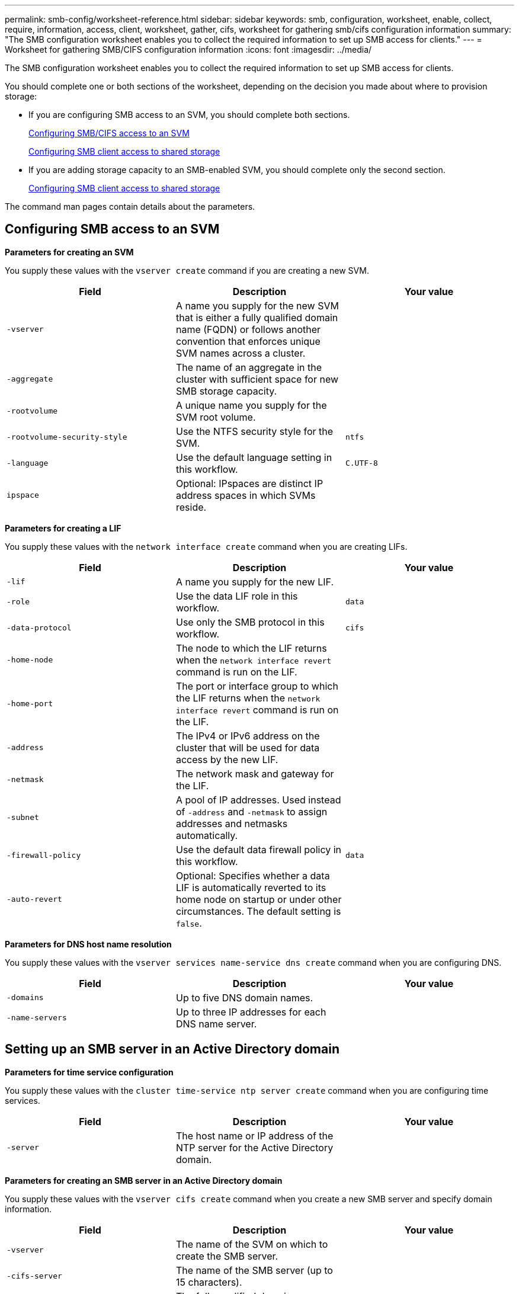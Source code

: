 ---
permalink: smb-config/worksheet-reference.html
sidebar: sidebar
keywords: smb, configuration, worksheet, enable, collect, require, information, access, client, worksheet, gather, cifs, worksheet for gathering smb/cifs configuration information
summary: "The SMB configuration worksheet enables you to collect the required information to set up SMB access for clients."
---
= Worksheet for gathering SMB/CIFS configuration information
:icons: font
:imagesdir: ../media/

[.lead]
The SMB configuration worksheet enables you to collect the required information to set up SMB access for clients.

You should complete one or both sections of the worksheet, depending on the decision you made about where to provision storage:

* If you are configuring SMB access to an SVM, you should complete both sections.
+
xref:configure-access-svm-task.adoc[Configuring SMB/CIFS access to an SVM]
+
xref:configure-client-access-shared-storage-concept.adoc[Configuring SMB client access to shared storage]

* If you are adding storage capacity to an SMB-enabled SVM, you should complete only the second section.
+
xref:configure-client-access-shared-storage-concept.adoc[Configuring SMB client access to shared storage]

The command man pages contain details about the parameters.

== Configuring SMB access to an SVM

*Parameters for creating an SVM*

You supply these values with the `vserver create` command if you are creating a new SVM.

[options="header"]
|===
| Field| Description| Your value
a|
`-vserver`
a|
A name you supply for the new SVM that is either a fully qualified domain name (FQDN) or follows another convention that enforces unique SVM names across a cluster.
a|

a|
`-aggregate`
a|
The name of an aggregate in the cluster with sufficient space for new SMB storage capacity.
a|

a|
`-rootvolume`
a|
A unique name you supply for the SVM root volume.
a|

a|
`-rootvolume-security-style`
a|
Use the NTFS security style for the SVM.
a|
`ntfs`
a|
`-language`
a|
Use the default language setting in this workflow.
a|
`C.UTF-8`
a|
`ipspace`
a|
Optional: IPspaces are distinct IP address spaces in which SVMs reside.
a|

|===
*Parameters for creating a LIF*

You supply these values with the `network interface create` command when you are creating LIFs.

[options="header"]
|===
| Field| Description| Your value
a|
`-lif`
a|
A name you supply for the new LIF.
a|

a|
`-role`
a|
Use the data LIF role in this workflow.
a|
`data`
a|
`-data-protocol`
a|
Use only the SMB protocol in this workflow.
a|
`cifs`
a|
`-home-node`
a|
The node to which the LIF returns when the `network interface revert` command is run on the LIF.
a|

a|
`-home-port`
a|
The port or interface group to which the LIF returns when the `network interface revert` command is run on the LIF.
a|

a|
`-address`
a|
The IPv4 or IPv6 address on the cluster that will be used for data access by the new LIF.
a|

a|
`-netmask`
a|
The network mask and gateway for the LIF.
a|

a|
`-subnet`
a|
A pool of IP addresses. Used instead of `-address` and `-netmask` to assign addresses and netmasks automatically.
a|

a|
`-firewall-policy`
a|
Use the default data firewall policy in this workflow.
a|
`data`
a|
`-auto-revert`
a|
Optional: Specifies whether a data LIF is automatically reverted to its home node on startup or under other circumstances. The default setting is `false`.
a|

|===
*Parameters for DNS host name resolution*

You supply these values with the `vserver services name-service dns create` command when you are configuring DNS.

[options="header"]
|===
| Field| Description| Your value
a|
`-domains`
a|
Up to five DNS domain names.
a|

a|
`-name-servers`
a|
Up to three IP addresses for each DNS name server.
a|

|===

== Setting up an SMB server in an Active Directory domain

*Parameters for time service configuration*

You supply these values with the `cluster time-service ntp server create` command when you are configuring time services.

[options="header"]
|===
| Field| Description| Your value
a|
`-server`
a|
The host name or IP address of the NTP server for the Active Directory domain.
a|

|===
*Parameters for creating an SMB server in an Active Directory domain*

You supply these values with the `vserver cifs create` command when you create a new SMB server and specify domain information.

[options="header"]
|===
| Field| Description| Your value
a|
`-vserver`
a|
The name of the SVM on which to create the SMB server.
a|

a|
`-cifs-server`
a|
The name of the SMB server (up to 15 characters).
a|

a|
`-domain`
a|
The fully qualified domain name (FQDN) of the Active Directory domain to associate with the SMB server.
a|

a|
`-ou`
a|
Optional: The organizational unit within the Active Directory domain to associate with the SMB server. By default, this parameter is set to CN=Computers.
a|

a|
`-netbios-aliases`
a|
Optional: A list of NetBIOS aliases, which are alternate names to the SMB server name.
a|

a|
`-comment`
a|
Optional: A text comment for the server. Windows clients can see this SMB server description when browsing servers on the network.
a|

|===

== Setting up an SMB server in a workgroup

*Parameters for creating an SMB server in a workgroup*

You supply these values with the `vserver cifs create` command when you create a new SMB server and specify supported SMB versions.

[options="header"]
|===
| Field| Description| Your value
a|
`-vserver`
a|
The name of the SVM on which to create the SMB server.
a|

a|
`-cifs-server`
a|
The name of the SMB server (up to 15 characters).
a|

a|
`-workgroup`
a|
The name of the workgroup (up to 15 characters).
a|

a|
`-comment`
a|
Optional: A text comment for the server. Windows clients can see this SMB server description when browsing servers on the network.
a|

|===
*Parameters for creating local users*

You supply these values when you create local users by using the `vserver cifs users-and-groups local-user create` command. They are required for SMB servers in workgroups and optional in AD domains.

[options="header"]
|===
| Field| Description| Your value
a|
`-vserver`
a|
The name of the SVM on which to create the local user.
a|

a|
`-user-name`
a|
The name of the local user (up to 20 characters).
a|

a|
`-full-name`
a|
Optional: The user's full name. If the full name contains a space, enclose the full name within double quotation marks.
a|

a|
`-description`
a|
Optional: A description for the local user. If the description contains a space, enclose the parameter in quotation marks.
a|

a|
`-is-account-disabled`
a|
Optional: Specifies whether the user account is enabled or disabled. If this parameter is not specified, the default is to enable the user account.
a|

|===
*Parameters for creating local groups*

You supply these values when you create local groups by using the `vserver cifs users-and-groups local-group create` command. They are optional for SMB servers in AD domains and workgroups.

[options="header"]
|===
| Field| Description| Your value
a|
`-vserver`
a|
The name of the SVM on which to create the local group.
a|

a|
`-group-name`
a|
The name of the local group (up to 256 characters).
a|

a|
`-description`
a|
Optional: A description for the local group. If the description contains a space, enclose the parameter in quotation marks.
a|

|===

== Adding storage capacity to an SMB-enabled SVM

*Parameters for creating a volume*

You supply these values with the `volume create` command if you are creating a volume instead of a qtree.

[options="header"]
|===
| Field| Description| Your value
a|
`-vserver`
a|
The name of a new or existing SVM that will host the new volume.
a|

a|
`-volume`
a|
A unique descriptive name you supply for the new volume.
a|

a|
`-aggregate`
a|
The name of an aggregate in the cluster with sufficient space for the new SMB volume.
a|

a|
`-size`
a|
An integer you supply for the size of the new volume.
a|

a|
`-security-style`
a|
Use the NTFS security style for this workflow.
a|
`ntfs`
a|
`-junction-path`
a|
Location under root (/) where the new volume is to be mounted.
a|

|===
*Parameters for creating a qtree*

You supply these values with the `volume qtree create` command if you are creating a qtree instead of a volume.

[options="header"]
|===
| Field| Description| Your value
a|
`-vserver`
a|
The name of the SVM on which the volume containing the qtree resides.
a|

a|
`-volume`
a|
The name of the volume that will contain the new qtree.
a|

a|
`-qtree`
a|
A unique descriptive name you supply for the new qtree, 64 characters or less.
a|

a|
`-qtree-path`
a|
The qtree path argument in the format `/vol/volume_name/qtree_name\>` can be specified instead of specifying volume and qtree as separate arguments.
a|

|===
*Parameters for creating SMB shares*

You supply these values with the `vserver cifs share create` command.

[options="header"]
|===
| Field| Description| Your value
a|
`-vserver`
a|
The name of the SVM on which to create the SMB share.
a|

a|
`-share-name`
a|
The name of the SMB share that you want to create (up to 256 characters).
a|

a|
`-path`
a|
The name of the path to the SMB share (up to 256 characters). This path must exist in a volume before creating the share.
a|

a|
`-share-properties`
a|
Optional: A list of share properties. The default settings are `oplocks`, `browsable`, `changenotify`, and `show-previous-versions`.
a|

a|
`-comment`
a|
Optional: A text comment for the server (up to 256 characters). Windows clients can see this SMB share description when browsing on the network.
a|

|===
*Parameters for creating SMB share access control lists (ACLs)*

You supply these values with the `vserver cifs share access-control create` command.

[options="header"]
|===
| Field| Description| Your value
a|
`-vserver`
a|
The name of the SVM on which to create the SMB ACL.
a|

a|
`-share`
a|
The name of the SMB share on which to create.
a|

a|
`-user-group-type`
a|
The type of the user or group to add to the share's ACL. The default type is `windows`
a|
`windows`
a|
`-user-or-group`
a|
The user or group to add to the share's ACL. If you specify the user name, you must include the user's domain using the "`domain\username`" format.
a|

a|
`-permission`
a|
Specifies the permissions for the user or group.
a|
`[ No_access \| Read \| Change \| Full_Control ]`
|===
